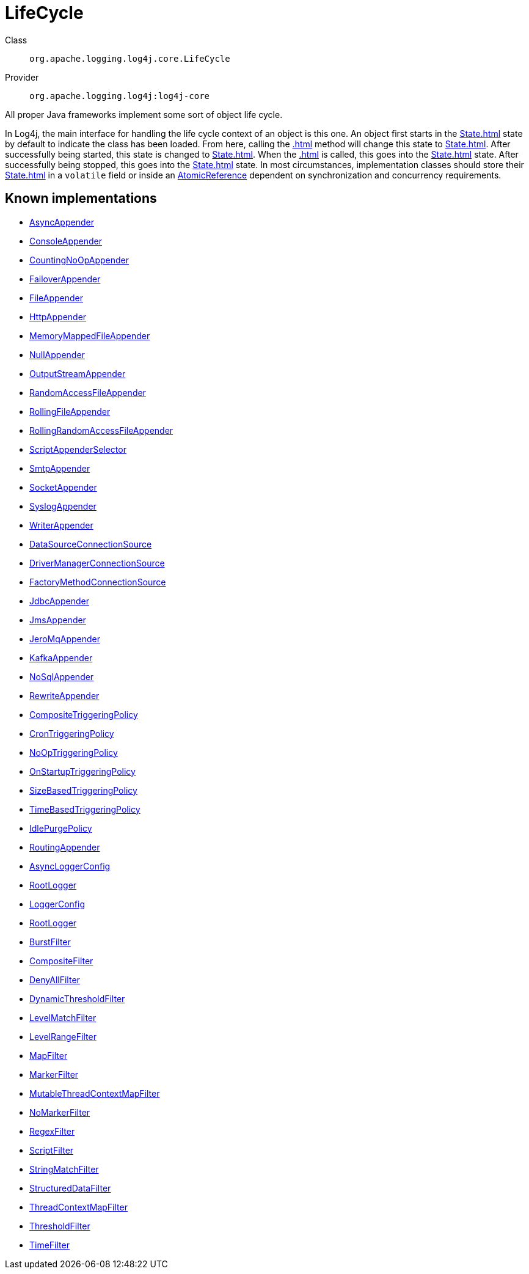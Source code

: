 ////
Licensed to the Apache Software Foundation (ASF) under one or more
contributor license agreements. See the NOTICE file distributed with
this work for additional information regarding copyright ownership.
The ASF licenses this file to You under the Apache License, Version 2.0
(the "License"); you may not use this file except in compliance with
the License. You may obtain a copy of the License at

    https://www.apache.org/licenses/LICENSE-2.0

Unless required by applicable law or agreed to in writing, software
distributed under the License is distributed on an "AS IS" BASIS,
WITHOUT WARRANTIES OR CONDITIONS OF ANY KIND, either express or implied.
See the License for the specific language governing permissions and
limitations under the License.
////
[#org_apache_logging_log4j_core_LifeCycle]
= LifeCycle

Class:: `org.apache.logging.log4j.core.LifeCycle`
Provider:: `org.apache.logging.log4j:log4j-core`

All proper Java frameworks implement some sort of object life cycle.

In Log4j, the main interface for handling the life cycle context of an object is this one.
An object first starts in the xref:State.adoc[] state by default to indicate the class has been loaded.
From here, calling the xref:.adoc[] method will change this state to xref:State.adoc[]. After successfully being started, this state is changed to xref:State.adoc[]. When the xref:.adoc[] is called, this goes into the xref:State.adoc[] state.
After successfully being stopped, this goes into the xref:State.adoc[] state.
In most circumstances, implementation classes should store their xref:State.adoc[] in a `volatile` field or inside an xref:java.util.concurrent.atomic.AtomicReference.adoc[AtomicReference] dependent on synchronization and concurrency requirements.

[#org_apache_logging_log4j_core_LifeCycle-implementations]
== Known implementations

* xref:../../org.apache.logging.log4j/log4j-core/org.apache.logging.log4j.core.appender.AsyncAppender.adoc[AsyncAppender]
* xref:../../org.apache.logging.log4j/log4j-core/org.apache.logging.log4j.core.appender.ConsoleAppender.adoc[ConsoleAppender]
* xref:../../org.apache.logging.log4j/log4j-core/org.apache.logging.log4j.core.appender.CountingNoOpAppender.adoc[CountingNoOpAppender]
* xref:../../org.apache.logging.log4j/log4j-core/org.apache.logging.log4j.core.appender.FailoverAppender.adoc[FailoverAppender]
* xref:../../org.apache.logging.log4j/log4j-core/org.apache.logging.log4j.core.appender.FileAppender.adoc[FileAppender]
* xref:../../org.apache.logging.log4j/log4j-core/org.apache.logging.log4j.core.appender.HttpAppender.adoc[HttpAppender]
* xref:../../org.apache.logging.log4j/log4j-core/org.apache.logging.log4j.core.appender.MemoryMappedFileAppender.adoc[MemoryMappedFileAppender]
* xref:../../org.apache.logging.log4j/log4j-core/org.apache.logging.log4j.core.appender.NullAppender.adoc[NullAppender]
* xref:../../org.apache.logging.log4j/log4j-core/org.apache.logging.log4j.core.appender.OutputStreamAppender.adoc[OutputStreamAppender]
* xref:../../org.apache.logging.log4j/log4j-core/org.apache.logging.log4j.core.appender.RandomAccessFileAppender.adoc[RandomAccessFileAppender]
* xref:../../org.apache.logging.log4j/log4j-core/org.apache.logging.log4j.core.appender.RollingFileAppender.adoc[RollingFileAppender]
* xref:../../org.apache.logging.log4j/log4j-core/org.apache.logging.log4j.core.appender.RollingRandomAccessFileAppender.adoc[RollingRandomAccessFileAppender]
* xref:../../org.apache.logging.log4j/log4j-core/org.apache.logging.log4j.core.appender.ScriptAppenderSelector.adoc[ScriptAppenderSelector]
* xref:../../org.apache.logging.log4j/log4j-core/org.apache.logging.log4j.core.appender.SmtpAppender.adoc[SmtpAppender]
* xref:../../org.apache.logging.log4j/log4j-core/org.apache.logging.log4j.core.appender.SocketAppender.adoc[SocketAppender]
* xref:../../org.apache.logging.log4j/log4j-core/org.apache.logging.log4j.core.appender.SyslogAppender.adoc[SyslogAppender]
* xref:../../org.apache.logging.log4j/log4j-core/org.apache.logging.log4j.core.appender.WriterAppender.adoc[WriterAppender]
* xref:../../org.apache.logging.log4j/log4j-core/org.apache.logging.log4j.core.appender.db.jdbc.DataSourceConnectionSource.adoc[DataSourceConnectionSource]
* xref:../../org.apache.logging.log4j/log4j-core/org.apache.logging.log4j.core.appender.db.jdbc.DriverManagerConnectionSource.adoc[DriverManagerConnectionSource]
* xref:../../org.apache.logging.log4j/log4j-core/org.apache.logging.log4j.core.appender.db.jdbc.FactoryMethodConnectionSource.adoc[FactoryMethodConnectionSource]
* xref:../../org.apache.logging.log4j/log4j-core/org.apache.logging.log4j.core.appender.db.jdbc.JdbcAppender.adoc[JdbcAppender]
* xref:../../org.apache.logging.log4j/log4j-core/org.apache.logging.log4j.core.appender.mom.JmsAppender.adoc[JmsAppender]
* xref:../../org.apache.logging.log4j/log4j-core/org.apache.logging.log4j.core.appender.mom.jeromq.JeroMqAppender.adoc[JeroMqAppender]
* xref:../../org.apache.logging.log4j/log4j-core/org.apache.logging.log4j.core.appender.mom.kafka.KafkaAppender.adoc[KafkaAppender]
* xref:../../org.apache.logging.log4j/log4j-core/org.apache.logging.log4j.core.appender.nosql.NoSqlAppender.adoc[NoSqlAppender]
* xref:../../org.apache.logging.log4j/log4j-core/org.apache.logging.log4j.core.appender.rewrite.RewriteAppender.adoc[RewriteAppender]
* xref:../../org.apache.logging.log4j/log4j-core/org.apache.logging.log4j.core.appender.rolling.CompositeTriggeringPolicy.adoc[CompositeTriggeringPolicy]
* xref:../../org.apache.logging.log4j/log4j-core/org.apache.logging.log4j.core.appender.rolling.CronTriggeringPolicy.adoc[CronTriggeringPolicy]
* xref:../../org.apache.logging.log4j/log4j-core/org.apache.logging.log4j.core.appender.rolling.NoOpTriggeringPolicy.adoc[NoOpTriggeringPolicy]
* xref:../../org.apache.logging.log4j/log4j-core/org.apache.logging.log4j.core.appender.rolling.OnStartupTriggeringPolicy.adoc[OnStartupTriggeringPolicy]
* xref:../../org.apache.logging.log4j/log4j-core/org.apache.logging.log4j.core.appender.rolling.SizeBasedTriggeringPolicy.adoc[SizeBasedTriggeringPolicy]
* xref:../../org.apache.logging.log4j/log4j-core/org.apache.logging.log4j.core.appender.rolling.TimeBasedTriggeringPolicy.adoc[TimeBasedTriggeringPolicy]
* xref:../../org.apache.logging.log4j/log4j-core/org.apache.logging.log4j.core.appender.routing.IdlePurgePolicy.adoc[IdlePurgePolicy]
* xref:../../org.apache.logging.log4j/log4j-core/org.apache.logging.log4j.core.appender.routing.RoutingAppender.adoc[RoutingAppender]
* xref:../../org.apache.logging.log4j/log4j-core/org.apache.logging.log4j.core.async.AsyncLoggerConfig.adoc[AsyncLoggerConfig]
* xref:../../org.apache.logging.log4j/log4j-core/org.apache.logging.log4j.core.async.AsyncLoggerConfig.RootLogger.adoc[RootLogger]
* xref:../../org.apache.logging.log4j/log4j-core/org.apache.logging.log4j.core.config.LoggerConfig.adoc[LoggerConfig]
* xref:../../org.apache.logging.log4j/log4j-core/org.apache.logging.log4j.core.config.LoggerConfig.RootLogger.adoc[RootLogger]
* xref:../../org.apache.logging.log4j/log4j-core/org.apache.logging.log4j.core.filter.BurstFilter.adoc[BurstFilter]
* xref:../../org.apache.logging.log4j/log4j-core/org.apache.logging.log4j.core.filter.CompositeFilter.adoc[CompositeFilter]
* xref:../../org.apache.logging.log4j/log4j-core/org.apache.logging.log4j.core.filter.DenyAllFilter.adoc[DenyAllFilter]
* xref:../../org.apache.logging.log4j/log4j-core/org.apache.logging.log4j.core.filter.DynamicThresholdFilter.adoc[DynamicThresholdFilter]
* xref:../../org.apache.logging.log4j/log4j-core/org.apache.logging.log4j.core.filter.LevelMatchFilter.adoc[LevelMatchFilter]
* xref:../../org.apache.logging.log4j/log4j-core/org.apache.logging.log4j.core.filter.LevelRangeFilter.adoc[LevelRangeFilter]
* xref:../../org.apache.logging.log4j/log4j-core/org.apache.logging.log4j.core.filter.MapFilter.adoc[MapFilter]
* xref:../../org.apache.logging.log4j/log4j-core/org.apache.logging.log4j.core.filter.MarkerFilter.adoc[MarkerFilter]
* xref:../../org.apache.logging.log4j/log4j-core/org.apache.logging.log4j.core.filter.MutableThreadContextMapFilter.adoc[MutableThreadContextMapFilter]
* xref:../../org.apache.logging.log4j/log4j-core/org.apache.logging.log4j.core.filter.NoMarkerFilter.adoc[NoMarkerFilter]
* xref:../../org.apache.logging.log4j/log4j-core/org.apache.logging.log4j.core.filter.RegexFilter.adoc[RegexFilter]
* xref:../../org.apache.logging.log4j/log4j-core/org.apache.logging.log4j.core.filter.ScriptFilter.adoc[ScriptFilter]
* xref:../../org.apache.logging.log4j/log4j-core/org.apache.logging.log4j.core.filter.StringMatchFilter.adoc[StringMatchFilter]
* xref:../../org.apache.logging.log4j/log4j-core/org.apache.logging.log4j.core.filter.StructuredDataFilter.adoc[StructuredDataFilter]
* xref:../../org.apache.logging.log4j/log4j-core/org.apache.logging.log4j.core.filter.ThreadContextMapFilter.adoc[ThreadContextMapFilter]
* xref:../../org.apache.logging.log4j/log4j-core/org.apache.logging.log4j.core.filter.ThresholdFilter.adoc[ThresholdFilter]
* xref:../../org.apache.logging.log4j/log4j-core/org.apache.logging.log4j.core.filter.TimeFilter.adoc[TimeFilter]
